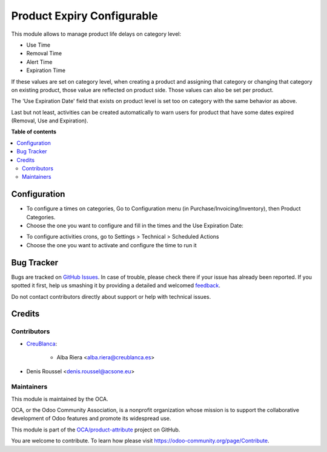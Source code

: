 ===========================
Product Expiry Configurable
===========================

.. !!!!!!!!!!!!!!!!!!!!!!!!!!!!!!!!!!!!!!!!!!!!!!!!!!!!
   !! This file is generated by oca-gen-addon-readme !!
   !! changes will be overwritten.                   !!
   !!!!!!!!!!!!!!!!!!!!!!!!!!!!!!!!!!!!!!!!!!!!!!!!!!!!

.. |badge1| image:: https://img.shields.io/badge/maturity-Beta-yellow.png
    :target: https://odoo-community.org/page/development-status
    :alt: Beta
.. |badge2| image:: https://img.shields.io/badge/licence-AGPL--3-blue.png
    :target: http://www.gnu.org/licenses/agpl-3.0-standalone.html
    :alt: License: AGPL-3
.. |badge3| image:: https://img.shields.io/badge/github-OCA%2Fproduct--attribute-lightgray.png?logo=github
    :target: https://github.com/OCA/product-attribute/tree/16.0/product_expiry_configurable
    :alt: OCA/product-attribute
.. |badge4| image:: https://img.shields.io/badge/weblate-Translate%20me-F47D42.png
    :target: https://translation.odoo-community.org/projects/product-attribute-16-0/product-attribute-16-0-product_expiry_configurable
    :alt: Translate me on Weblate
.. |badge5| image:: https://img.shields.io/badge/runbot-Try%20me-875A7B.png
    :target: https://runbot.odoo-community.org/runbot/135/16.0
    :alt: Try me on Runbot

|badge1| |badge2| |badge3| |badge4| |badge5| 

This module allows to manage product life delays on category level:

- Use Time
- Removal Time
- Alert Time
- Expiration Time

If these values are set on category level, when creating a product and assigning that category or changing that category on existing product,
those value are reflected on product side. Those values can also be set per product.

The 'Use Expiration Date' field that exists on product level is set too on category with the same behavior as above.

Last but not least, activities can be created automatically to warn users for product that have some dates expired (Removal, Use and Expiration).

**Table of contents**

.. contents::
   :local:

Configuration
=============

* To configure a times on categories, Go to Configuration menu (in Purchase/Invoicing/Inventory), then Product Categories.
* Choose the one you want to configure and fill in the times and the Use Expiration Date:

.. image:: https://raw.githubusercontent.com/OCA/product-attribute/16.0/product_expiry_configurable/static/images/category.png
  :width: 600
  :alt: Category

* To configure activities crons, go to Settings > Technical > Scheduled Actions
* Choose the one you want to activate and configure the time to run it

.. image:: https://raw.githubusercontent.com/OCA/product-attribute/16.0/product_expiry_configurable/static/images/crons.png
  :width: 600
  :alt: Category

Bug Tracker
===========

Bugs are tracked on `GitHub Issues <https://github.com/OCA/product-attribute/issues>`_.
In case of trouble, please check there if your issue has already been reported.
If you spotted it first, help us smashing it by providing a detailed and welcomed
`feedback <https://github.com/OCA/product-attribute/issues/new?body=module:%20product_expiry_configurable%0Aversion:%2016.0%0A%0A**Steps%20to%20reproduce**%0A-%20...%0A%0A**Current%20behavior**%0A%0A**Expected%20behavior**>`_.

Do not contact contributors directly about support or help with technical issues.

Credits
=======

Contributors
~~~~~~~~~~~~

* `CreuBlanca <https://www.creublanca.es>`_:

    * Alba Riera <alba.riera@creublanca.es>
* Denis Roussel <denis.roussel@acsone.eu>

Maintainers
~~~~~~~~~~~

This module is maintained by the OCA.

.. image:: https://odoo-community.org/logo.png
   :alt: Odoo Community Association
   :target: https://odoo-community.org

OCA, or the Odoo Community Association, is a nonprofit organization whose
mission is to support the collaborative development of Odoo features and
promote its widespread use.

This module is part of the `OCA/product-attribute <https://github.com/OCA/product-attribute/tree/16.0/product_expiry_configurable>`_ project on GitHub.

You are welcome to contribute. To learn how please visit https://odoo-community.org/page/Contribute.
